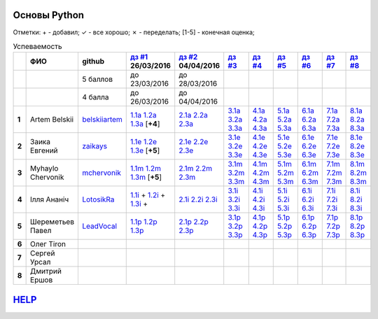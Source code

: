 Основы Python
=============
Отметки:
\+ - добавил;
✓ - все хорошо;
✗ - переделать;
[1-5] - конечная оценка;

.. list-table:: Успеваемость
   :header-rows: 1
   :stub-columns: 1

   * -
     - ФИО
     - github
     - |dz1|_ 26/03/2016
     - |dz2|_ 04/04/2016
     - |dz3|_
     - |dz4|_
     - |dz5|_
     - |dz6|_
     - |dz7|_
     - |dz8|_
   * -
     -
     - 5 баллов
     - до 23/03/2016
     - до 28/03/2016
     -
     -
     -
     -
     -
     -
   * -
     -
     - 4 балла
     - до 26/03/2016
     - до 04/04/2016
     -
     -
     -
     -
     -
     -
   * - 1
     - Artem Belskii
     - belskiiartem_
     - 1.1a_ 1.2a_ 1.3a_ [**+4**]
     - 2.1a_ 2.2a_ 2.3a_
     - 3.1a_ 3.2a_ 3.3a_
     - 4.1a_ 4.2a_ 4.3a_
     - 5.1a_ 5.2a_ 5.3a_
     - 6.1a_ 6.2a_ 6.3a_
     - 7.1a_ 7.2a_ 7.3a_
     - 8.1a_ 8.2a_ 8.3a_
   * - 2
     - Заика Евгений
     - zaikays_
     - 1.1e_ 1.2e_ 1.3e_ [**+5**]
     - 2.1e_ 2.2e_ 2.3e_
     - 3.1e_ 3.2e_ 3.3e_
     - 4.1e_ 4.2e_ 4.3e_
     - 5.1e_ 5.2e_ 5.3e_
     - 6.1e_ 6.2e_ 6.3e_
     - 7.1e_ 7.2e_ 7.3e_
     - 8.1e_ 8.2e_ 8.3e_
   * - 3
     - Myhaylo Chervonik
     - mchervonik_
     - 1.1m_ 1.2m_ 1.3m_ [**+5**]
     - 2.1m_ 2.2m_ 2.3m_
     - 3.1m_ 3.2m_ 3.3m_
     - 4.1m_ 4.2m_ 4.3m_
     - 5.1m_ 5.2m_ 5.3m_
     - 6.1m_ 6.2m_ 6.3m_
     - 7.1m_ 7.2m_ 7.3m_
     - 8.1m_ 8.2m_ 8.3m_
   * - 4
     - Ілля Ананіч
     - LotosikRa_
     - 1.1i_ + 1.2i_ + 1.3i_ +
     - 2.1i_ 2.2i_ 2.3i_
     - 3.1i_ 3.2i_ 3.3i_
     - 4.1i_ 4.2i_ 4.3i_
     - 5.1i_ 5.2i_ 5.3i_
     - 6.1i_ 6.2i_ 6.3i_
     - 7.1i_ 7.2i_ 7.3i_
     - 8.1i_ 8.2i_ 8.3i_
   * - 5
     - Шереметьев Павел
     - LeadVocal_
     - 1.1p_ 1.2p_ 1.3p_
     - 2.1p_ 2.2p_ 2.3p_
     - 3.1p_ 3.2p_ 3.3p_
     - 4.1p_ 4.2p_ 4.3p_
     - 5.1p_ 5.2p_ 5.3p_
     - 6.1p_ 6.2p_ 6.3p_
     - 7.1p_ 7.2p_ 7.3p_
     - 8.1p_ 8.2p_ 8.3p_
   * - 6
     - Олег Tiron
     -
     -
     -
     -
     -
     -
     -
     -
     -
   * - 7
     - Сергей Урсал
     -
     -
     -
     -
     -
     -
     -
     -
     -
   * - 8
     - Дмитрий Ершов
     -
     -
     -
     -
     -
     -
     -
     -
     -

HELP_
=====
.. _HELP: https://github.com/LotosikRa/python_learn/blob/develop/instructions/instructions.rst#Работа-с-табличкой
.. CheckPoints

.. |dz1| replace:: дз #1
.. |dz2| replace:: дз #2
.. |dz3| replace:: дз #3
.. |dz4| replace:: дз #4
.. |dz5| replace:: дз #5
.. |dz6| replace:: дз #6
.. |dz7| replace:: дз #7
.. |dz8| replace:: дз #8
.. _dz1: https://github.com/Infernion/python_learn/tree/master/tasks/order_1
.. _dz2: https://github.com/Infernion/python_learn/tree/master/tasks/order_2
.. _dz3: https://github.com/Infernion/python_learn/tree/master/tasks/order_3
.. _dz4: https://github.com/Infernion/python_learn/tree/master/tasks/order_4
.. _dz5: https://github.com/Infernion/python_learn/tree/master/tasks/order_5
.. _dz6: https://github.com/Infernion/python_learn/tree/master/tasks/order_6
.. _dz7: https://github.com/Infernion/python_learn/tree/master/tasks/order_7
.. _dz8: https://github.com/Infernion/python_learn/tree/master/tasks/order_8

.. GitHub

.. _belskiiartem: https://github.com/belskiiartem
.. _zaikays: https://github.com/zaikays
.. _LotosikRa: https://github.com/LotosikRa
.. _mchervonik: https://github.com/mchervonik
.. _LeadVocal: https://github.com/LeadVocal

.. Solutions

.. _1.1i: https://github.com/LotosikRa/python_learn/blob/solutions/tasks/order_1/1.py
.. _1.2i: https://github.com/LotosikRa/python_learn/blob/solutions/tasks/order_1/2.py
.. _1.3i: https://github.com/LotosikRa/python_learn/blob/solutions/tasks/order_1/3.py
.. _2.1i: https://github.com/LotosikRa/python_learn/blob/solutions/tasks/order_2/1.py
.. _2.2i: https://github.com/LotosikRa/python_learn/blob/solutions/tasks/order_2/2.py
.. _2.3i: https://github.com/LotosikRa/python_learn/blob/solutions/tasks/order_2/3.py
.. _3.1i: https://github.com/LotosikRa/python_learn/blob/solutions/tasks/order_3/1.py
.. _3.2i: https://github.com/LotosikRa/python_learn/blob/solutions/tasks/order_3/2.py
.. _3.3i: https://github.com/LotosikRa/python_learn/blob/solutions/tasks/order_3/3.py
.. _4.1i: https://github.com/LotosikRa/python_learn/blob/solutions/tasks/order_4/1.py
.. _4.2i: https://github.com/LotosikRa/python_learn/blob/solutions/tasks/order_4/2.py
.. _4.3i: https://github.com/LotosikRa/python_learn/blob/solutions/tasks/order_4/3.py
.. _5.1i: https://github.com/LotosikRa/python_learn/blob/solutions/tasks/order_5/1.py
.. _5.2i: https://github.com/LotosikRa/python_learn/blob/solutions/tasks/order_5/2.py
.. _5.3i: https://github.com/LotosikRa/python_learn/blob/solutions/tasks/order_5/3.py
.. _6.1i: https://github.com/LotosikRa/python_learn/blob/solutions/tasks/order_6/1.py
.. _6.2i: https://github.com/LotosikRa/python_learn/blob/solutions/tasks/order_6/2.py
.. _6.3i: https://github.com/LotosikRa/python_learn/blob/solutions/tasks/order_6/3.py
.. _7.1i: https://github.com/LotosikRa/python_learn/blob/solutions/tasks/order_7/1.py
.. _7.2i: https://github.com/LotosikRa/python_learn/blob/solutions/tasks/order_7/2.py
.. _7.3i: https://github.com/LotosikRa/python_learn/blob/solutions/tasks/order_7/3.py
.. _8.1i: https://github.com/LotosikRa/python_learn/blob/solutions/tasks/order_8/1.py
.. _8.2i: https://github.com/LotosikRa/python_learn/blob/solutions/tasks/order_8/2.py
.. _8.3i: https://github.com/LotosikRa/python_learn/blob/solutions/tasks/order_8/3.py

.. _1.1a: https://github.com/belskiiartem/python_learn/blob/solutions/tasks/order_1/1.py
.. _1.2a: https://github.com/belskiiartem/python_learn/blob/solutions/tasks/order_1/2.py
.. _1.3a: https://github.com/belskiiartem/python_learn/blob/solutions/tasks/order_1/3.py
.. _2.1a: https://github.com/belskiiartem/python_learn/blob/solutions/tasks/order_2/1.py
.. _2.2a: https://github.com/belskiiartem/python_learn/blob/solutions/tasks/order_2/2.py
.. _2.3a: https://github.com/belskiiartem/python_learn/blob/solutions/tasks/order_2/3.py
.. _3.1a: https://github.com/belskiiartem/python_learn/blob/solutions/tasks/order_3/1.py
.. _3.2a: https://github.com/belskiiartem/python_learn/blob/solutions/tasks/order_3/2.py
.. _3.3a: https://github.com/belskiiartem/python_learn/blob/solutions/tasks/order_3/3.py
.. _4.1a: https://github.com/belskiiartem/python_learn/blob/solutions/tasks/order_4/1.py
.. _4.2a: https://github.com/belskiiartem/python_learn/blob/solutions/tasks/order_4/2.py
.. _4.3a: https://github.com/belskiiartem/python_learn/blob/solutions/tasks/order_4/3.py
.. _5.1a: https://github.com/belskiiartem/python_learn/blob/solutions/tasks/order_5/1.py
.. _5.2a: https://github.com/belskiiartem/python_learn/blob/solutions/tasks/order_5/2.py
.. _5.3a: https://github.com/belskiiartem/python_learn/blob/solutions/tasks/order_5/3.py
.. _6.1a: https://github.com/belskiiartem/python_learn/blob/solutions/tasks/order_6/1.py
.. _6.2a: https://github.com/belskiiartem/python_learn/blob/solutions/tasks/order_6/2.py
.. _6.3a: https://github.com/belskiiartem/python_learn/blob/solutions/tasks/order_6/3.py
.. _7.1a: https://github.com/belskiiartem/python_learn/blob/solutions/tasks/order_7/1.py
.. _7.2a: https://github.com/belskiiartem/python_learn/blob/solutions/tasks/order_7/2.py
.. _7.3a: https://github.com/belskiiartem/python_learn/blob/solutions/tasks/order_7/3.py
.. _8.1a: https://github.com/belskiiartem/python_learn/blob/solutions/tasks/order_8/1.py
.. _8.2a: https://github.com/belskiiartem/python_learn/blob/solutions/tasks/order_8/2.py
.. _8.3a: https://github.com/belskiiartem/python_learn/blob/solutions/tasks/order_8/3.py

.. _1.1e: https://github.com/zaikays/python_learn/blob/solutions/tasks/order_1/1.py
.. _1.2e: https://github.com/zaikays/python_learn/blob/solutions/tasks/order_1/2.py
.. _1.3e: https://github.com/zaikays/python_learn/blob/solutions/tasks/order_1/3.py
.. _2.1e: https://github.com/zaikays/python_learn/blob/solutions/tasks/order_2/1.py
.. _2.2e: https://github.com/zaikays/python_learn/blob/solutions/tasks/order_2/2.py
.. _2.3e: https://github.com/zaikays/python_learn/blob/solutions/tasks/order_2/3.py
.. _3.1e: https://github.com/zaikays/python_learn/blob/solutions/tasks/order_3/1.py
.. _3.2e: https://github.com/zaikays/python_learn/blob/solutions/tasks/order_3/2.py
.. _3.3e: https://github.com/zaikays/python_learn/blob/solutions/tasks/order_3/3.py
.. _4.1e: https://github.com/zaikays/python_learn/blob/solutions/tasks/order_4/1.py
.. _4.2e: https://github.com/zaikays/python_learn/blob/solutions/tasks/order_4/2.py
.. _4.3e: https://github.com/zaikays/python_learn/blob/solutions/tasks/order_4/3.py
.. _5.1e: https://github.com/zaikays/python_learn/blob/solutions/tasks/order_5/1.py
.. _5.2e: https://github.com/zaikays/python_learn/blob/solutions/tasks/order_5/2.py
.. _5.3e: https://github.com/zaikays/python_learn/blob/solutions/tasks/order_5/3.py
.. _6.1e: https://github.com/zaikays/python_learn/blob/solutions/tasks/order_6/1.py
.. _6.2e: https://github.com/zaikays/python_learn/blob/solutions/tasks/order_6/2.py
.. _6.3e: https://github.com/zaikays/python_learn/blob/solutions/tasks/order_6/3.py
.. _7.1e: https://github.com/zaikays/python_learn/blob/solutions/tasks/order_7/1.py
.. _7.2e: https://github.com/zaikays/python_learn/blob/solutions/tasks/order_7/2.py
.. _7.3e: https://github.com/zaikays/python_learn/blob/solutions/tasks/order_7/3.py
.. _8.1e: https://github.com/zaikays/python_learn/blob/solutions/tasks/order_8/1.py
.. _8.2e: https://github.com/zaikays/python_learn/blob/solutions/tasks/order_8/2.py
.. _8.3e: https://github.com/zaikays/python_learn/blob/solutions/tasks/order_8/3.py

.. _1.1m: https://github.com/mchervonik/python_learn/blob/solutions/tasks/order_1/1.py
.. _1.2m: https://github.com/mchervonik/python_learn/blob/solutions/tasks/order_1/2.py
.. _1.3m: https://github.com/mchervonik/python_learn/blob/solutions/tasks/order_1/3.py
.. _2.1m: https://github.com/mchervonik/python_learn/blob/solutions/tasks/order_2/1.py
.. _2.2m: https://github.com/mchervonik/python_learn/blob/solutions/tasks/order_2/2.py
.. _2.3m: https://github.com/mchervonik/python_learn/blob/solutions/tasks/order_2/3.py
.. _3.1m: https://github.com/mchervonik/python_learn/blob/solutions/tasks/order_3/1.py
.. _3.2m: https://github.com/mchervonik/python_learn/blob/solutions/tasks/order_3/2.py
.. _3.3m: https://github.com/mchervonik/python_learn/blob/solutions/tasks/order_3/3.py
.. _4.1m: https://github.com/mchervonik/python_learn/blob/solutions/tasks/order_4/1.py
.. _4.2m: https://github.com/mchervonik/python_learn/blob/solutions/tasks/order_4/2.py
.. _4.3m: https://github.com/mchervonik/python_learn/blob/solutions/tasks/order_4/3.py
.. _5.1m: https://github.com/mchervonik/python_learn/blob/solutions/tasks/order_5/1.py
.. _5.2m: https://github.com/mchervonik/python_learn/blob/solutions/tasks/order_5/2.py
.. _5.3m: https://github.com/mchervonik/python_learn/blob/solutions/tasks/order_5/3.py
.. _6.1m: https://github.com/mchervonik/python_learn/blob/solutions/tasks/order_6/1.py
.. _6.2m: https://github.com/mchervonik/python_learn/blob/solutions/tasks/order_6/2.py
.. _6.3m: https://github.com/mchervonik/python_learn/blob/solutions/tasks/order_6/3.py
.. _7.1m: https://github.com/mchervonik/python_learn/blob/solutions/tasks/order_7/1.py
.. _7.2m: https://github.com/mchervonik/python_learn/blob/solutions/tasks/order_7/2.py
.. _7.3m: https://github.com/mchervonik/python_learn/blob/solutions/tasks/order_7/3.py
.. _8.1m: https://github.com/mchervonik/python_learn/blob/solutions/tasks/order_8/1.py
.. _8.2m: https://github.com/mchervonik/python_learn/blob/solutions/tasks/order_8/2.py
.. _8.3m: https://github.com/mchervonik/python_learn/blob/solutions/tasks/order_8/3.py

.. _1.1p: https://github.com/LeadVocal/python_learn/blob/solutions/tasks/order_1/1.py
.. _1.2p: https://github.com/LeadVocal/python_learn/blob/solutions/tasks/order_1/2.py
.. _1.3p: https://github.com/LeadVocal/python_learn/blob/solutions/tasks/order_1/3.py
.. _2.1p: https://github.com/LeadVocal/python_learn/blob/solutions/tasks/order_2/1.py
.. _2.2p: https://github.com/LeadVocal/python_learn/blob/solutions/tasks/order_2/2.py
.. _2.3p: https://github.com/LeadVocal/python_learn/blob/solutions/tasks/order_2/3.py
.. _3.1p: https://github.com/LeadVocal/python_learn/blob/solutions/tasks/order_3/1.py
.. _3.2p: https://github.com/LeadVocal/python_learn/blob/solutions/tasks/order_3/2.py
.. _3.3p: https://github.com/LeadVocal/python_learn/blob/solutions/tasks/order_3/3.py
.. _4.1p: https://github.com/LeadVocal/python_learn/blob/solutions/tasks/order_4/1.py
.. _4.2p: https://github.com/LeadVocal/python_learn/blob/solutions/tasks/order_4/2.py
.. _4.3p: https://github.com/LeadVocal/python_learn/blob/solutions/tasks/order_4/3.py
.. _5.1p: https://github.com/LeadVocal/python_learn/blob/solutions/tasks/order_5/1.py
.. _5.2p: https://github.com/LeadVocal/python_learn/blob/solutions/tasks/order_5/2.py
.. _5.3p: https://github.com/LeadVocal/python_learn/blob/solutions/tasks/order_5/3.py
.. _6.1p: https://github.com/LeadVocal/python_learn/blob/solutions/tasks/order_6/1.py
.. _6.2p: https://github.com/LeadVocal/python_learn/blob/solutions/tasks/order_6/2.py
.. _6.3p: https://github.com/LeadVocal/python_learn/blob/solutions/tasks/order_6/3.py
.. _7.1p: https://github.com/LeadVocal/python_learn/blob/solutions/tasks/order_7/1.py
.. _7.2p: https://github.com/LeadVocal/python_learn/blob/solutions/tasks/order_7/2.py
.. _7.3p: https://github.com/LeadVocal/python_learn/blob/solutions/tasks/order_7/3.py
.. _8.1p: https://github.com/LeadVocal/python_learn/blob/solutions/tasks/order_8/1.py
.. _8.2p: https://github.com/LeadVocal/python_learn/blob/solutions/tasks/order_8/2.py
.. _8.3p: https://github.com/LeadVocal/python_learn/blob/solutions/tasks/order_8/3.py
